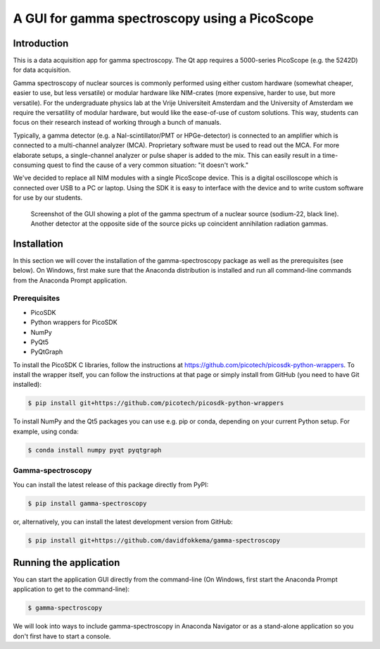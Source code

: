 A GUI for gamma spectroscopy using a PicoScope
==============================================

Introduction
------------

This is a data acquisition app for gamma spectroscopy. The Qt app requires a 5000-series PicoScope (e.g. the 5242D) for data acquisition.

Gamma spectroscopy of nuclear sources is commonly performed using either custom hardware (somewhat cheaper, easier to use, but less versatile) or modular hardware like NIM-crates (more expensive, harder to use, but more versatile). For the undergraduate physics lab at the Vrije Universiteit Amsterdam and the University of Amsterdam we require the versatility of modular hardware, but would like the ease-of-use of custom solutions. This way, students can focus on their research instead of working through a bunch of manuals.

Typically, a gamma detector (e.g. a NaI-scintillator/PMT or HPGe-detector) is connected to an amplifier which is connected to a multi-channel analyzer (MCA). Proprietary software must be used to read out the MCA. For more elaborate setups, a single-channel analyzer or pulse shaper is added to the mix. This can easily result in a time-consuming quest to find the cause of a very common situation: "it doesn't work."

We've decided to replace all NIM modules with a single PicoScope device. This is a digital oscilloscope which is connected over USB to a PC or laptop. Using the SDK it is easy to interface with the device and to write custom software for use by our students.

.. figure:: images/screenshot-spectrum.png
   :alt: screenshot showing a spectrum plot

   Screenshot of the GUI showing a plot of the gamma spectrum of a nuclear source (sodium-22, black line). Another detector at the opposite side of the source picks up coincident annihilation radiation gammas.


Installation
------------

In this section we will cover the installation of the gamma-spectroscopy package as well as the prerequisites (see below). On Windows, first make sure that the Anaconda distribution is installed and run all command-line commands from the Anaconda Prompt application.

Prerequisites
^^^^^^^^^^^^^

* PicoSDK
* Python wrappers for PicoSDK
* NumPy
* PyQt5
* PyQtGraph

To install the PicoSDK C libraries, follow the instructions at https://github.com/picotech/picosdk-python-wrappers. To install the wrapper itself, you can follow the instructions at that page or simply install from GitHub (you need to have Git installed):

.. code-block:: console

   $ pip install git+https://github.com/picotech/picosdk-python-wrappers

To install NumPy and the Qt5 packages you can use e.g. pip or conda, depending on your current Python setup. For example, using conda:

.. code-block:: console

   $ conda install numpy pyqt pyqtgraph

Gamma-spectroscopy
^^^^^^^^^^^^^^^^^^

You can install the latest release of this package directly from PyPI:

.. code-block:: console

   $ pip install gamma-spectroscopy

or, alternatively, you can install the latest development version from GitHub:

.. code-block:: console

   $ pip install git+https://github.com/davidfokkema/gamma-spectroscopy


Running the application
-----------------------

You can start the application GUI directly from the command-line (On Windows, first start the Anaconda Prompt application to get to the command-line):

.. code-block:: console

   $ gamma-spectroscopy

We will look into ways to include gamma-spectroscopy in Anaconda Navigator or as a stand-alone application so you don't first have to start a console.
